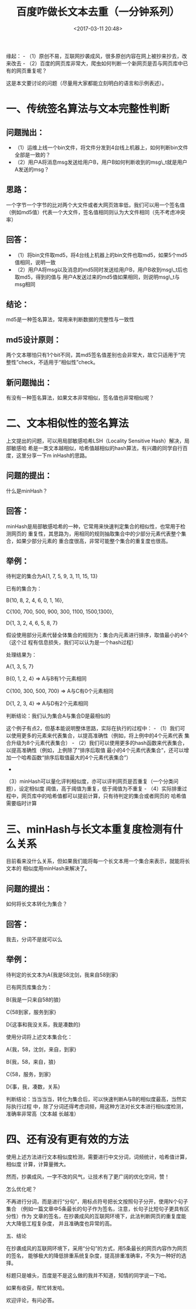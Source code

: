 #+title: 百度咋做长文本去重（一分钟系列）
#+date: <2017-03-11 20:48>
#+filetags: reprint
#+OPTIONS: ^:{}


缘起： -
（1）原创不易，互联网抄袭成风，很多原创内容在网上被抄来抄去，改来改去 -
（2）百度的网页库非常大，爬虫如何判断一个新网页是否与网页库中已有的网页重复呢？

这是本文要讨论的问题（尽量用大家都能立刻明白的语言和示例表述）。

* 一、传统签名算法与文本完整性判断

** 问题抛出：

-  （1）运维上线一个bin文件，将文件分发到4台线上机器上，如何判断bin文件全部是一致的？
-  （2）用户A将消息msg发送给用户B，用户B如何判断收到的msg\_t就是用户A发送的msg？

** 思路：

一个字节一个字节的比对两个大文件或者大网页效率低，我们可以用一个签名值
（例如md5值）代表一个大文件，签名值相同则认为大文件相同（先不考虑冲突率）

** 回答：

-  （1）将bin文件取md5，将4台线上机器上的bin文件也取md5，如果5个md5值相同，说明一致
-  （2）用户A将msg以及消息的md5同时发送给用户B，用户B收到msg\_t后也取md5，得到的值与
   用户A发送过来的md5值如果相同，则说明msg\_t与msg相同

** 结论：

md5是一种签名算法，常用来判断数据的完整性与一致性

** md5设计原则：

两个文本哪怕只有1个bit不同，其md5签名值差别也会非常大，故它只适用于“完整性”check，不适用于“相似性”check。

** 新问题抛出：

有没有一种签名算法，如果文本非常相似，签名值也非常相似呢？

* 二、文本相似性的签名算法

上文提出的问题，可以用局部敏感哈希LSH（Locality Sensitive
Hash）解决，局部敏感哈
希是一类文本越相似，哈希值越相似的hash算法，有兴趣的同学自行百度，这里分享一下m
inHash的思路。

** 问题的提出：

什么是minHash？

** 回答：

minHash是局部敏感哈希的一种，它常用来快速判定集合的相似性，也常用于检测网页的
重复性，其思路为，用相同的规则抽取集合中的少部分元素代表整个集合，如果少部分元素的
重合度很高，非常可能整个集合的重复度也很高。

** 举例：

待判定的集合为A{1, 7, 5, 9, 3, 11, 15, 13}

已有的集合为：

B{10, 8, 2, 4, 6, 0, 1, 16},

C{100, 700, 500, 900, 300, 1100, 1500,1300},

D{1, 3, 2, 4, 6, 5, 8, 7}

假设使用部分元素代替全体集合的规则为：集合内元素进行排序，取值最小的4个（这个过
程有信息损失，我们可以认为是一个hash过程）

处理结果为：

A{1, 3, 5, 7}

B{0, 1, 2, 4} => A与B有1个元素相同

C{100, 300, 500, 700} => A与C有0个元素相同

D{1, 2, 3, 4} => A与D有2个元素相同

判断结论：我们认为集合A与集合D是最相似的

这个例子有点2，但基本能说明整体思路，实际在执行的过程中： -
（1）我们可以使用更多的元素来代表集合，以提高准确性（例如，将上例中的4个元素代表
集合升级为8个元素代表集合） -
（2）我们可以使用更多的hash函数来代表集合，以提高准确性（例如，上例除了“排序后取值
最小的4个元素代表集合”，还可以增加一个哈希函数“排序后取值最大的4个元素代表集合”）
-
（3）minHash可以量化评判相似度，亦可以评判网页是否重复（一个分类问题），设定相似度
阈值，高于阈值为重复，低于阈值为不重复 -
（4）实际排重过程中，网页库中的哈希值都可以提前计算，只有待判定的集合或者网页的
哈希值需要临时计算

* 三、minHash与长文本重复度检测有什么关系

目前看来没什么关系，但如果我们能将每一个长文本用一个集合来表示，就能将长文本的
相似度用minHash来解决了。

** 问题的提出：

如何将长文本转化为集合？

** 回答：

我去，分词不是就可以么

** 举例：

待判定的长文本为A{我是58沈剑，我来自58到家}

已有网页库集合为：

B{我是一只来自58的狼}

C{58到家，服务到家}

D{这事和我没关系，我是凑数的}

使用分词将上述文本集合化：

A{我，58，沈剑，来自，到家}

B{我，58，来自，狼}

C{58，服务，到家}

D{事，我，凑数，关系}

判断结论：当当当当，转化为集合后，可以快速判断A与B的相似度最高，当然实际执行过程
中，除了分词还得考虑词频，用这种方法对长文本进行相似度检测，准确率非常高（文本越
长越准）

* 四、还有没有更有效的方法

使用上述方法进行文本相似度检测，需要进行中文分词，词频统计，哈希值计算，相似度
计算，计算量微大。

然而，抄袭成风，一字不改的风气，让技术有了更广阔的优化空间，赞！

怎么优化呢？

不再进行分词，而是进行“分句”，用标点符号把长文按照句子分开，使用N个句子集合
（例如一篇文章中5条最长的句子作为签名，注意，长句子比短句子更具有区分性）作为
文章的签名，在抄袭成风的互联网环境下，此法判断网页的重复度能大大降低工程复杂度，
并且准确度也异常的高。

五、结论

在抄袭成风的互联网环境下，采用“分句”的方式，用5条最长的网页内容作为网页的签名，
能够极大的降低排重系统复杂度，提高排重准确率，不失为一种好的选择。

标题只是噱头，百度是不是这么做的我并不知道，知情的同学说一下哈。

如果有收获，帮忙转发哈。

欢迎评论，有问必答。
